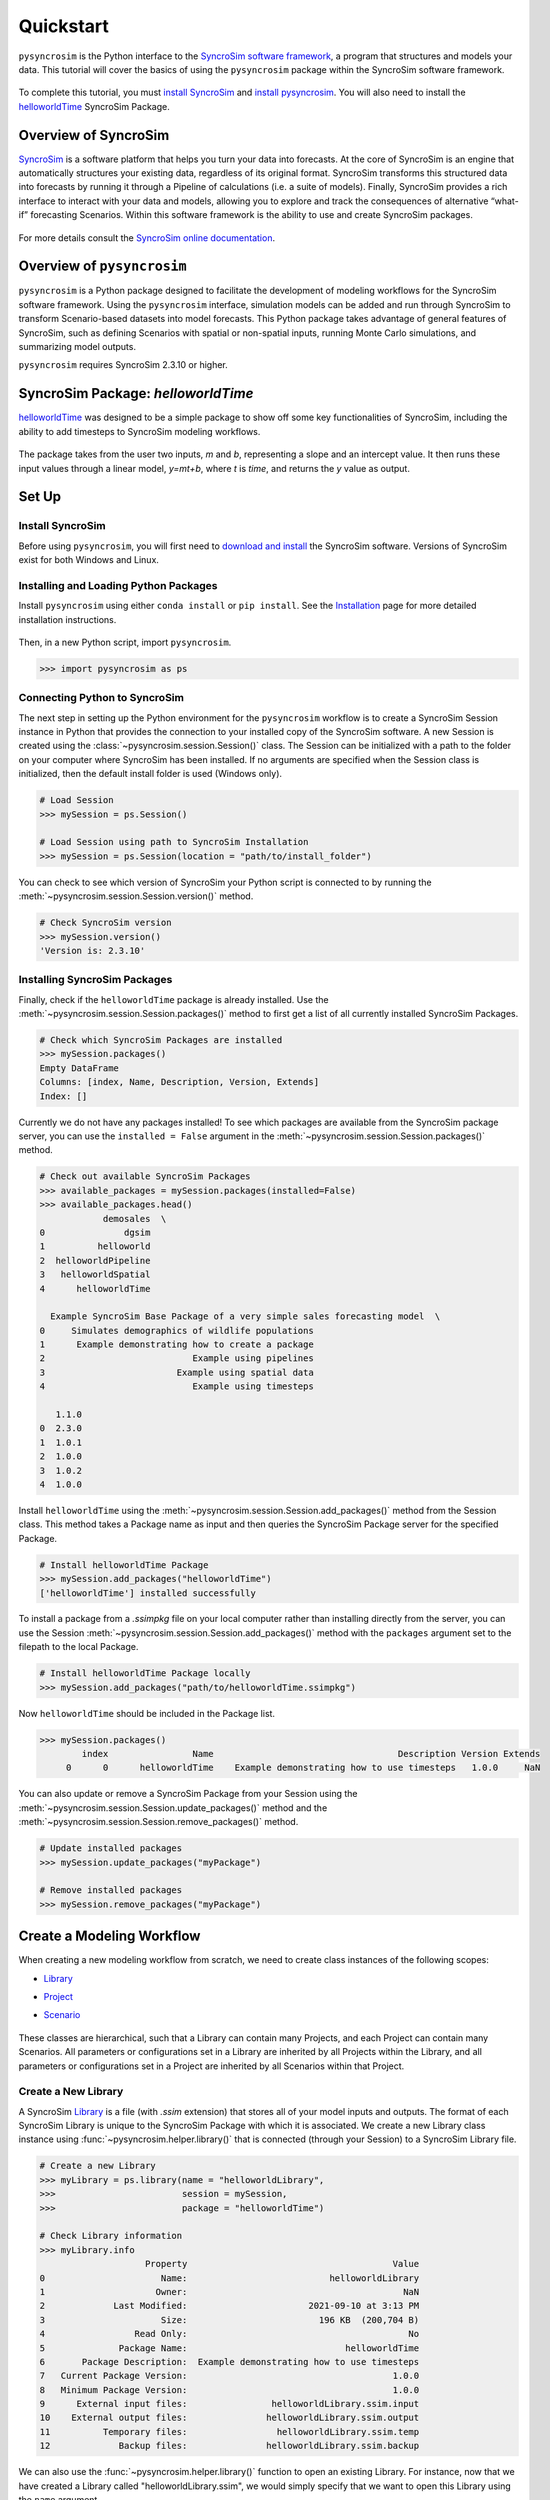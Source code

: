 Quickstart
==========
``pysyncrosim`` is the Python interface to the `SyncroSim software framework`_, a program that structures and models your data. This tutorial will cover the basics of using the ``pysyncrosim`` package within the SyncroSim software framework.

	.. _SyncroSim software framework: https://syncrosim.com
	
To complete this tutorial, you must `install SyncroSim`_ and `install pysyncrosim`_. You will also need to install the `helloworldTime`_ SyncroSim Package.

	.. _install SyncroSim: https://syncrosim.com/download/
	.. _install pysyncrosim: https://pysyncrosim.readthedocs.io/en/latest/install.html
	.. _helloworldTime: https://apexrms.github.io/helloworldEnhanced/

Overview of SyncroSim
---------------------
`SyncroSim`_ is a software platform that helps you turn your data into forecasts. At the core of SyncroSim is an engine that automatically structures your existing data, regardless of its original format. SyncroSim transforms this structured data into forecasts by running it through a Pipeline of calculations (i.e. a suite of models). Finally, SyncroSim provides a rich interface to interact with your data and models, allowing you to explore and track the consequences of alternative “what-if” forecasting Scenarios. Within this software framework is the ability to use and create SyncroSim packages.

	.. _SyncroSim: https://syncrosim.com

For more details consult the `SyncroSim online documentation`_.

    .. _SyncroSim online documentation: https://docs.syncrosim.com/

Overview of ``pysyncrosim``
-----------------------
``pysyncrosim`` is a Python package designed to facilitate the development of modeling workflows for the SyncroSim software framework. Using the ``pysyncrosim`` interface, simulation models can be added and run through SyncroSim to transform Scenario-based datasets into model forecasts. This Python package takes advantage of general features of SyncroSim, such as defining Scenarios with spatial or non-spatial inputs, running Monte Carlo simulations, and summarizing model outputs. 

``pysyncrosim`` requires SyncroSim 2.3.10 or higher.

SyncroSim Package: `helloworldTime`
-----------------------------------
`helloworldTime`_ was designed to be a simple package to show off some key functionalities of SyncroSim, including the ability to add timesteps to SyncroSim modeling workflows.

	.. _helloworldTime: https://apexrms.github.io/helloworldEnhanced/

The package takes from the user two inputs, *m* and *b*, representing a slope and an intercept value. It then runs these input values through a linear model, *y=mt+b*, where *t* is *time*, and returns the *y* value as output.

    .. image:: img/infographic-basic.png

Set Up
------

Install SyncroSim
^^^^^^^^^^^^^^^^^
Before using ``pysyncrosim``, you will first need to `download and install`_ the SyncroSim software. Versions of SyncroSim exist for both Windows and Linux.

    .. _download and install: https://syncrosim.com/download/

Installing and Loading Python Packages
^^^^^^^^^^^^^^^^^^^^^^^^^^^^^^^^^^^^^^
Install ``pysyncrosim`` using either ``conda install`` or ``pip install``. See the `Installation`_ page for more detailed installation instructions.

    .. _Installation: https://pysyncrosim.readthedocs.io/en/latest/install.html

Then, in a new Python script, import ``pysyncrosim``.

.. code-block:: pycon

    >>> import pysyncrosim as ps
    
Connecting Python to SyncroSim 
^^^^^^^^^^^^^^^^^^^^^^^^^^^^^^
The next step in setting up the Python environment for the ``pysyncrosim`` workflow is to create a SyncroSim Session instance in Python that provides the connection to your installed copy of the SyncroSim software. A new Session is created using the :class:`~pysyncrosim.session.Session()` class. The Session can be initialized with a path to the folder on your computer where SyncroSim has been installed. If no arguments are specified when the Session class is initialized, then the default install folder is used (Windows only).

.. code-block:: pycon

   # Load Session
   >>> mySession = ps.Session()
   
   # Load Session using path to SyncroSim Installation
   >>> mySession = ps.Session(location = "path/to/install_folder")
   
You can check to see which version of SyncroSim your Python script is connected to by running the :meth:`~pysyncrosim.session.Session.version()` method.
 
.. code-block:: pycon
   
   # Check SyncroSim version
   >>> mySession.version() 
   'Version is: 2.3.10'
   
Installing SyncroSim Packages
^^^^^^^^^^^^^^^^^^^^^^^^^^^^^
Finally, check if the ``helloworldTime`` package is already installed. Use the :meth:`~pysyncrosim.session.Session.packages()` method to first get a list of all currently installed SyncroSim Packages.
   
.. code-block:: pycon
   
    # Check which SyncroSim Packages are installed
    >>> mySession.packages()
    Empty DataFrame
    Columns: [index, Name, Description, Version, Extends]
    Index: [] 
    
Currently we do not have any packages installed! To see which packages are available from the SyncroSim package server, you can use the ``installed = False`` argument in the :meth:`~pysyncrosim.session.Session.packages()` method.

.. code-block:: pycon

    # Check out available SyncroSim Packages
    >>> available_packages = mySession.packages(installed=False)
    >>> available_packages.head()
                demosales  \
    0               dgsim   
    1          helloworld   
    2  helloworldPipeline   
    3   helloworldSpatial   
    4      helloworldTime   

      Example SyncroSim Base Package of a very simple sales forecasting model  \
    0     Simulates demographics of wildlife populations                        
    1      Example demonstrating how to create a package                        
    2                            Example using pipelines                        
    3                         Example using spatial data                        
    4                            Example using timesteps                        

       1.1.0  
    0  2.3.0  
    1  1.0.1  
    2  1.0.0  
    3  1.0.2  
    4  1.0.0 
    
Install ``helloworldTime`` using the :meth:`~pysyncrosim.session.Session.add_packages()` method from the Session class. This method takes a Package name as input and then queries the SyncroSim Package server for the specified Package.

.. code-block:: pycon
           
   # Install helloworldTime Package
   >>> mySession.add_packages("helloworldTime")
   ['helloworldTime'] installed successfully
   
To install a package from a *.ssimpkg* file on your local computer rather than installing directly from the server, you can use the Session :meth:`~pysyncrosim.session.Session.add_packages()` method with the ``packages`` argument set to the filepath to the local Package.
   
.. code-block:: pycon

    # Install helloworldTime Package locally
    >>> mySession.add_packages("path/to/helloworldTime.ssimpkg")

Now ``helloworldTime`` should be included in the Package list.

.. code-block:: pycon

   >>> mySession.packages()
           index                Name                                   Description Version Extends 
        0      0      helloworldTime    Example demonstrating how to use timesteps   1.0.0     NaN 
        
You can also update or remove a SyncroSim Package from your Session using the :meth:`~pysyncrosim.session.Session.update_packages()` method and the :meth:`~pysyncrosim.session.Session.remove_packages()` method.

.. code-block:: pycon

   # Update installed packages
   >>> mySession.update_packages("myPackage")
   
   # Remove installed packages 
   >>> mySession.remove_packages("myPackage")
   
Create a Modeling Workflow
--------------------------
When creating a new modeling workflow from scratch, we need to create class instances of the following scopes:

* `Library`_
* `Project`_
* `Scenario`_

    .. _Library: https://docs.syncrosim.com/how_to_guides/library_overview.html
    .. _Project: https://docs.syncrosim.com/how_to_guides/library_overview.html
    .. _Scenario: https://docs.syncrosim.com/how_to_guides/library_overview.html
   
These classes are hierarchical, such that a Library can contain many Projects, and each Project can contain many Scenarios. All parameters or configurations set in a Library are inherited by all Projects within the Library, and all parameters or configurations set in a Project are inherited by all Scenarios within that Project.

Create a New Library
^^^^^^^^^^^^^^^^^^^^
A SyncroSim `Library`_ is a file (with *.ssim* extension) that stores all of your model inputs and outputs. The format of each SyncroSim Library is unique to the SyncroSim Package with which it is associated. We create a new Library class instance using :func:`~pysyncrosim.helper.library()` that is connected (through your Session) to a SyncroSim Library file.

    .. _Library: https://docs.syncrosim.com/how_to_guides/library_overview.html

.. code-block:: pycon

    # Create a new Library
    >>> myLibrary = ps.library(name = "helloworldLibrary",
    >>>                        session = mySession, 
    >>>                        package = "helloworldTime")
    
    # Check Library information
    >>> myLibrary.info   
                        Property                                       Value  
    0                      Name:                           helloworldLibrary
    1                     Owner:                                         NaN
    2             Last Modified:                       2021-09-10 at 3:13 PM  
    3                      Size:                         196 KB  (200,704 B)
    4                 Read Only:                                          No
    5              Package Name:                              helloworldTime
    6       Package Description:  Example demonstrating how to use timesteps
    7   Current Package Version:                                       1.0.0
    8   Minimum Package Version:                                       1.0.0
    9      External input files:                helloworldLibrary.ssim.input
    10    External output files:               helloworldLibrary.ssim.output
    11          Temporary files:                 helloworldLibrary.ssim.temp
    12             Backup files:               helloworldLibrary.ssim.backup
    
We can also use the :func:`~pysyncrosim.helper.library()` function to open an existing Library. For instance, now that we have created a Library called "helloworldLibrary.ssim", we would simply specify that we want to open this Library using the ``name`` argument.    

.. code-block:: pycon

    # Open existing Library
    >>> myLibrary = ps.library(name = "helloworldLibrary")
                           
Note that if you want to create a new Library file with an existing Library name rather than opening the existing Library, you can use ``overwrite=True`` when initializing the Library class instance.

Create a New Project
^^^^^^^^^^^^^^^^^^^^
Each SyncroSim Library contains one or more SyncroSim `Projects`_, each represented by an instance of class Project in ``pysyncrosim``. Projects typically store model inputs that are common to all your Scenarios. In most situations you will need only a single Project for your Library; by default each new Library starts with a single Project named "Definitions" (with a unique ``project_id`` = 1). The :meth:`~pysyncrosim.library.Library.projects()` method of the Libarry class is used to both create and retrieve Projects for a specific Library.

    .. _Projects: https://docs.syncrosim.com/how_to_guides/library_overview.html

.. code-block:: pycon

    # Create (or open) a Project in this Library
    >>> myProject = myLibrary.projects(name = "Definitions")
    
    # Check Project information
    >>> myProject.info
               Property                   Value
    0         ProjectID                       1
    1              Name             Definitions
    2             Owner                     NaN
    3  DateLastModified  2021-12-21 at 10:48 PM
    4        IsReadOnly                      No
    
Create a New Scenario
^^^^^^^^^^^^^^^^^^^^^
Finally, each SyncroSim Project contains one or more `Scenarios`_, each represented by an instance of class Scenario in ``pysyncrosim``.

    .. _Scenarios: https://docs.syncrosim.com/how_to_guides/library_overview.html

Scenarios store the specific inputs and outputs associated with each Transformer in SyncroSim. SyncroSim models can be broken down into one or more of these Transformers. Each Transformer essentially runs a series of calculations on the input data to transform it into the output data. Scenarios can contain multiple Transformers connected by a series of Pipelines, such that the output of one Transformer becomes the input of the next.

Each Scenario can be identified by its unique ``scenario_id``. The :meth:`~pysyncrosim.library.Library.scenarios()` method of class Library or class Project is used to both create and retrieve Scenarios. Note that if using the Library class to generate a new Scenario, you must specify the Project to which the new Scenario belongs if there is more than one Project in the Library.

.. code-block:: pycon

    # Create a new Scenario using the Library class instance
    >>> myScenario = myLibrary.scenarios(name = "My First Scenario")
    
    # Open the newly-created Scenario using the Project class instance
    >>> myScenario = myProject.scenarios(name = "My First Scenario")
    
    # Check Scenario information
    >>> myScenario.info
                  Property                  Value
    0           ScenarioID                      1
    1            ProjectID                      1
    2                 Name      My First Scenario
    3             IsResult                     No
    4             ParentID                    NaN
    5                Owner                    NaN
    6     DateLastModified  2021-09-10 at 3:13 PM
    7           IsReadOnly                     No
    8    MergeDependencies                     No
    9   IgnoreDependencies                    NaN
    10         AutoGenTags                    NaN
    
View Model Inputs
^^^^^^^^^^^^^^^^^
Each SyncroSim Library contains multiple SyncroSim `Datasheets`_. A SyncroSim Datasheet is simply a table of data stored in the Library, and they represent the input and output data for Transformers. Datasheets each have a *scope*: either `Library`_, `Project`_, or `Scenario`_. Datasheets with a Library scope represent data that is specified only once for the entire Library, such as the location of the backup folder. Datasheets with a Project scope represent data that are shared over all Scenarios within a Project. Datasheets with a Scenario scope represent data that must be specified for each generated Scenario. We can view Datasheets of varying scopes using the :meth:`~pysyncrosim.library.Library.datasheets()` method from the Library, Project, and Scenario classes.

    .. _Datasheets: https://docs.syncrosim.com/how_to_guides/properties_overview.html
    .. _Library: https://docs.syncrosim.com/how_to_guides/library_overview.html
    .. _Project: https://docs.syncrosim.com/how_to_guides/library_overview.html
    .. _Scenario: https://docs.syncrosim.com/how_to_guides/library_overview.html

.. code-block:: pycon

    # View a summary of all Datasheets associated with the Scenario
    >>> myScenario.datasheets()
              Package                            Name     Display Name
    0  helloworldTime   helloworldTime_InputDatasheet   InputDatasheet
    1  helloworldTime  helloworldTime_OutputDatasheet  OutputDatasheet
    2  helloworldTime       helloworldTime_RunControl      Run Control
    
If we want to see more information about each Datasheet, such as the scope of the Datasheet or if it only accepts a single row of data, we can set the ``optional`` argument to ``True``.    

.. code-block:: pycon
    
    # View detailed summary of all Datasheets associated with a Scenario
    >>> myScenario.datasheets(optional=True)
          Scope         Package                            Name     Display Name  \
    0  Scenario  helloworldTime   helloworldTime_InputDatasheet   InputDatasheet   
    1  Scenario  helloworldTime  helloworldTime_OutputDatasheet  OutputDatasheet   
    2  Scenario  helloworldTime       helloworldTime_RunControl      Run Control   
    
      Is Single Is Output  
    0       Yes        No  
    1        No        No  
    2       Yes        No 
    
From this output we can see the the ``RunControl`` Datasheet and ``InputDatasheet`` only accept a single row of data (i.e. ``Is Single = Yes``). This is something to consider when we configure our model inputs.

To view a specific Datasheet rather than just a DataFrame of available Datasheets, set the ``name`` parameter in the :meth:`~pysyncrosim.scenario.Scenario.datasheets()` method to the name of the Datasheet you want to view. The general syntax of the name is: "<name of package>_<name of Datasheet>". From the list of Datasheets above, we can see that there are three Datasheets specific to the ``helloworldTime`` package.

.. code-block:: pycon

    # View the input Datasheet for the Scenario
    >>> myScenario.datasheets(name = "helloworldTime_InputDatasheet")
    Empty DataFrame
    Columns: [m, b]
    Index: []
    
Here, we are viewing the contents of a SyncroSim Datasheet as a Python ``pandas`` DataFrame. Although both SyncroSim Datasheets and ``pandas`` DataFrames are both represented as tables of data with predefined columns and an unlimited number of rows, the underlying structure of these tables differ.

Configure Model Inputs
^^^^^^^^^^^^^^^^^^^^^^
Currently our input Scenario Datasheets are empty! We need to add some values to our input Datasheet (``InputDatasheet``) and run control Datasheet (``RunControl``) so we can run our model.

First, assign the contents of the input Datasheet to a new ``pandas`` DataFrame using the Scenario :meth:`~pysyncrosim.scenario.Scenario.datasheets()` method, then check the columns that need input values.

.. code-block:: pycon

    # Load input Datasheet to a new pandas DataFrame
    >>> myInputDataframe = myScenario.datasheets(
    >>>     name = "helloworldTime_InputDatasheet")
            
    # Check the columns of the input DataFrame
    >>> myInputDataframe.info()
    <class 'pandas.core.frame.DataFrame'>
    Index: 0 entries
    Data columns (total 2 columns):
     #   Column  Non-Null Count  Dtype 
    ---  ------  --------------  ----- 
     0   m       0 non-null      object
     1   b       0 non-null      object
    dtypes: object(2)
    memory usage: 0.0+ bytes
    
The input Datasheet requires two values:

* *m* : the slope of the linear equation.
* *b* : the intercept of the linear equation.

Now we will update the input DataFrame. This can be done in many ways, such as creating a new ``pandas`` DataFrame with matching column names, or appending values as a dictionary to ``myInputDataframe``.

For this example, we will append values to ``myInputDataframe`` using a Python dictionary and the ``pandas`` ``append()`` function. Note that in the previous section we discovered that the input Datasheets only accept a single row of values, so we can only have one value each for our slope (*m*) and intercept (*b*).

.. code-block:: pycon

    # Create input data dictionary
    >>> myInputDict = {"m": 3, "b": 10}
                   
    # Append input data dictionary to myInputDataframe
    >>> myInputDataframe = myInputDataframe.append(myInputDict,
    >>>                                            ignore_index=True)
    
    # Check values
    >>> myInputDataframe
       m  b
    0  3  10
    
Saving Modifications to Datasheets
^^^^^^^^^^^^^^^^^^^^^^^^^^^^^^^^^^
Now that we have a complete DataFrame of input values, we will save this DataFrame to a SyncroSim Datasheet using the Scenario :meth:`~pysyncrosim.scenario.Scenario.save_datasheet()` method. The :meth:`~pysyncrosim.scenario.Scenario.save_datasheet()` method exists for the Library, Project, and Scenario classes, so the class method chosen depends on the scope of the Datasheet.

.. code-block:: pycon

    >>> myScenario.save_datasheet(name = "helloworldTime_InputDatasheet",
    >>>                           data = myInputDataframe)
    
Configuring the RunControl Datasheet
^^^^^^^^^^^^^^^^^^^^^^^^^^^^^^^^^^^^
There is one other Datasheet that we need to configure for our model to run. The ``RunControl`` Datasheet provides information about how many time steps to use in the model. Here, we set the minimum and maximum time steps for our model. Similar to above, we’ll add this information to a Python dictionary and then add it to the ``RunControl`` Datasheet using the ``pandas`` ``append()`` function. We need to specify data for the following two columns:

* *MinimumTimestep* : the starting time point of the simulation.
* *MaximumTimestep* : the end time point of the simulation.

.. code-block:: pycon

    # Load RunControl Datasheet to a ``pandas`` DataFrame
    >>> runSettings = myScenario.datasheets(
    >>>     name = "helloworldTime_RunControl")
    
    # Check the columns of the RunControl DataFrame
    >>> runSettings.info()
    <class 'pandas.core.frame.DataFrame'>
    Index: 0 entries
    Data columns (total 2 columns):
     #   Column           Non-Null Count  Dtype 
    ---  ------           --------------  ----- 
     0   MinimumTimestep  0 non-null      object
     1   MaximumTimestep  0 non-null      object
    dtypes: object(2)
    memory usage: 0.0+ bytes
    
    # Create RunControl data dictionary
    >>> runControlDict = {"MinimumTimestep": 1, "MaximumTimestep": 10}
    
    # Append RunControl data dictionary to RunControl DataFrame
    >>> runSettings = runSettings.append(runControlDict, ignore_index=True)
    
    # Check values
    >>> runSettings
      MinimumTimestep MaximumTimestep
    0               1              10
    
    # Save RunControl pandas DataFrame to a SyncroSim Datasheet
    >>> myScenario.save_datasheet(name = "helloworldTime_RunControl",
    >>>                           data = runSettings)
    
Run Scenarios
-------------

Setting Run Parameters
^^^^^^^^^^^^^^^^^^^^^^
We will now run our Scenario using the Scenario :meth:`~pysyncrosim.scenario.Scenario.run()` method. 

.. code-block:: pycon

    # Run the Scenario
    >>> myResultsScenario = myScenario.run()
    
Checking the Run Log
^^^^^^^^^^^^^^^^^^^^
For more information use the Scenario :meth:`~pysyncrosim.scenario.Scenario.run_log()` method. Note that this method can only be called when a Scenario is a *Results Scenario*.

.. code-block:: pycon

    # Get run details for My First Scenario
    >>> myResultsScenario.run_log()
                                                 Run Log
    0       STARTING SIMULATION: 2022-01-13 : 8:34:46 AM
    1          Parent Scenario is: [1] My First Scenario
    2  Result scenario is: [2] My First Scenario ([1]...
    3                               CONFIGURING: Primary
    4                                   RUNNING: Primary
    5       SIMULATION COMPLETE: 2022-01-13 : 8:34:54 AM
    6                    Total simulation time: 00:00:08
    
View Results
------------

Results Scenarios
^^^^^^^^^^^^^^^^^
A Results Scenario is generated when a Scenario is run, and is an exact copy of the original Scenario (i.e. it contains the original Scenario’s values for all input Datasheets). The Results Scenario is passed to the Transformer in order to generate model output, with the results of the Transformer’s calculations then being added to the Results Scenario as output Datsheets. In this way the Results Scenario contains both the output of the run and a snapshot record of all the model inputs.

Check out the current Scenarios in your Library using the Library :meth:`~pysyncrosim.library.Library.scenarios()` method.
    
.. code-block:: pycon

    # Check Scenarios that currently exist in your Library
    >>> myLibrary.scenarios()
       ScenarioID  ProjectID                                           Name  \
    0           1          1                              My First Scenario   
    1           2          1  My First Scenario ([1] @ 13-Jan-2022 8:34 AM)   

      IsResult  
    0       No  
    1      Yes 
    
The first Scenario is our original Scenario, and the second is the Results Scenario with a time and date stamp of when it was run. We can also see some other information about these Scenarios, such as whether or not the Scenario is a result or not (i.e. ``isResult`` column).

Viewing Results
^^^^^^^^^^^^^^^
The next step is to view the output Datasheets added to the Result Scenario when it was run. We can load the result tables using the Scenario :meth:`~pysyncrosim.scenario.Scenario.datasheets()` method, and setting the name parameter to the Datasheet with new data added.

.. code-block:: pycon

    # Results of Scenario
    >>> myOutputDataframe = myResultsScenario.datasheets(
    >>>     name = "helloworldTime_OutputDatasheet")
    
    # View results table
    >>> myOutputDataframe.head()
       Iteration  Timestep     y
    0        NaN         1  13.0
    1        NaN         2  16.0
    2        NaN         3  19.0
    3        NaN         4  22.0
    4        NaN         5  25.0
    
Working with Multiple Scenarios
-------------------------------
You may want to test multiple alternative Scenarios that have slightly different inputs. To save time, you can copy a Scenario that you’ve already made, give it a different name, and modify the inputs. To copy a completed Scenario, use the Scenario :meth:`~pysyncrosim.scenario.Scenario.copy()` method.

.. code-block:: pycon

    # Check which Scenarios you currently have in your Library
    >>> myLibrary.scenarios().Name
    0                                My First Scenario
    1    My First Scenario ([1] @ 13-Jan-2022 8:34 AM)
    Name: Name, dtype: object
    
    # Create a new Scenario as a copy of an existing Scenario
    >>> myNewScenario = myScenario.copy("My Second Scenario")
    
    # Make sure this new Scenario has been added to the Library
    >>> myLibrary.scenarios().Name
    0                                My First Scenario
    1    My First Scenario ([1] @ 13-Jan-2022 8:34 AM)
    2                               My Second Scenario
    Name: Name, dtype: object
    
To edit the new Scenario, let's first load the contents of the input Datasheet and assign it to a new ``pandas`` DataFrame using the Scenario :meth:`~pysyncrosim.scenario.Scenario.datasheets()` method. We will set the ``empty`` argument to ``True`` so that instead of getting the values from the existing Scenario, we can start with an empty DataFrame again.

.. code-block:: pycon

    # Load empty input Datasheets as a Pandas DataFrame
    >>> myNewInputDataframe = myNewScenario.datasheets(
    >>>     name = "helloworldTime_InputDatasheet", empty = True)
    
    # Check that we have an empty DataFrame
    >>> myNewInputDataframe.info()
    <class 'pandas.core.frame.DataFrame'>
    Index: 0 entries
    Data columns (total 2 columns):
     #   Column  Non-Null Count  Dtype 
    ---  ------  --------------  ----- 
     0   m       0 non-null      object
     1   b       0 non-null      object
    dtypes: object(2)
    memory usage: 0.0+ bytes
    
Now, all we need to do is add some new values the same way we did before, using the ``pandas`` ``append()`` function.

.. code-block:: pycon

    # Create an input data dictionary
    >>> newInputDict = {"m": 4, "b": 10}
    
    # Append new input data dictionary to new input DataFrame
    >>> myNewInputDataframe = myNewInputDataframe.append(newInputDict,
    >>>                                                  ignore_index=True)
    
    # View the new inputs
    >>> myNewInputDataframe
       m   b
    0  4  10
    
Finally, we will save the updated DataFrame to a SyncroSim Datasheet using the Scenario :meth:`~pysyncrosim.scenario.Scenario.save_datasheet()` method.

.. code-block:: pycon

    # Save pandas DataFrame to a SyncroSim Datasheet
    >>> myNewScenario.save_datasheet(name = "helloworldTime_InputDatasheet",
    >>>                              data = myNewInputDataframe)
    
We will keep the ``RunControl`` Datasheet the same as the first Scenario.

Run Scenarios
^^^^^^^^^^^^^
We now have two SyncroSim Scenarios. We can run all the Scenarios using Python list comprehension.

.. code-block:: pycon

    # Create a List of Scenarios
    >>> myScenarioList = [myScenario, myNewScenario]

    # Run all Scenarios
    >>> myResultsScenarioAll = [scn.run() for scn in myScenarioList]
    
View Results
^^^^^^^^^^^^
From running many Scenario at once we get a list of Result Scenarios. To view the results, we can use the Scenario :meth:`~pysyncrosim.scenario.Scenario.datasheets()` method on the indexed list.

.. code-block:: pycon

   # View results of second Scenario
   >>> myResultsScenarioAll[1].datasheets(
   >>>      name = "helloworldTime_OutputDatasheet") 
      Iteration  Timestep     y
   0        NaN         1  14.0
   1        NaN         2  18.0
   2        NaN         3  22.0
   3        NaN         4  26.0
   4        NaN         5  30.0
   5        NaN         6  34.0
   6        NaN         7  38.0
   7        NaN         8  42.0
   8        NaN         9  46.0
   9        NaN        10  50.0
   
Identifying the Parent Scenario of a Results Scenario
^^^^^^^^^^^^^^^^^^^^^^^^^^^^^^^^^^^^^^^^^^^^^^^^^^^^^
If you have many alternative Scenarios and many Results Scenarios, you can always find the parent Scenario that was run in order to generate the Results Scenario using the Scenario :attr:`~pysyncrosim.scenario.Scenario.parent_id` attribute.

.. code-block:: pycon

    # Find parent ID of first Results Scenario
    >>> myResultsScenarioAll[0].parent_id
    1.0
    
    # Find parent ID of second Results Scenario
    >>> myResultsScenarioAll[1].parent_id
    3.0
    
Access Model Metadata
---------------------

Getting SyncroSim Class Information
^^^^^^^^^^^^^^^^^^^^^^^^^^^^^^^^^^^
Retrieve information about your Library, Project, or Scenario using the :attr:`~pysyncrosim.library.Library.info` attribute.

.. code-block:: pycon

    # Retrieve Library information
    >>> myLibrary.info
                        Property                                       Value  
    0                      Name:                           helloworldLibrary
    1                     Owner:                                         NaN
    2             Last Modified:                       2021-09-10 at 3:13 PM  
    3                      Size:                         196 KB  (200,704 B)
    4                 Read Only:                                          No
    5              Package Name:                              helloworldTime
    6       Package Description:  Example demonstrating how to use timesteps
    7   Current Package Version:                                       1.0.0
    8   Minimum Package Version:                                       1.0.0
    9      External input files:                helloworldLibrary.ssim.input
    10    External output files:               helloworldLibrary.ssim.output
    11          Temporary files:                 helloworldLibrary.ssim.temp
    12             Backup files:               helloworldLibrary.ssim.backup
        
    # Retrieve Project information
    >>> myProject.info
               Property                   Value
    0         ProjectID                       1
    1              Name             Definitions
    2             Owner                     NaN
    3  DateLastModified  2021-12-21 at 10:48 PM
    4        IsReadOnly                      No
    
    # Retrieve Scenario information
    >>> myScenario.info
                  Property                  Value
    0           ScenarioID                      1
    1            ProjectID                      1
    2                 Name      My First Scenario
    3             IsResult                     No
    4             ParentID                    NaN
    5                Owner                    NaN
    6     DateLastModified  2021-09-10 at 3:13 PM
    7           IsReadOnly                     No
    8    MergeDependencies                     No
    9   IgnoreDependencies                    NaN
    10         AutoGenTags                    NaN
    
The following attributes can also be used to get useful information about a Library, Project, or Scenario instance:

* :attr:`~pysyncrosim.library.Library.name`: used to retrieve or assign a name.
* :attr:`~pysyncrosim.library.Library.owner`: used to retrieve or assign an owner.
* :attr:`~pysyncrosim.library.Library.date_modified`: used to retrieve the timestamp when the last changes were made.
* :attr:`~pysyncrosim.library.Library.readonly`: used to retrieve or assign the read-only status.
* :attr:`~pysyncrosim.library.Library.description`: used to retrieve or add a description.

You can also find identification numbers of Projects or Scenarios using the following attributes:

* :attr:`~pysyncrosim.project.Project.project_id`: used to retrieve the Project Identification number.
* :attr:`~pysyncrosim.scenario.Scenario.scenario_id`: used to retrieve the Scenario Identification number.

Backup your Library
-------------------
Once you have finished running your models, you may want to backup the inputs and results into a zipped *.backup* subfolder. First, we want to modify the Library Backup Datasheet to allow the backup of model outputs. Since this Datasheet is part of the built-in SyncroSim core, the name of the Datasheet has the prefix "core". We can get a list of all the core Datasheets with a Library scope using the Library :meth:`~pysyncrosim.library.Library.datasheets()` method with ``summary`` set to ``"CORE"``.

.. code-block:: pycon

    # Find all Library-scoped Datasheets
    >>> myLibrary.datasheets(summary = "CORE")
          Package                       Name              Display Name
    0        core                core_Backup                    Backup
    1        core           core_CondaConfig       Conda Configuration
    2        core            core_LNGPackage  Last Known Good Packages
    3        core       core_Multiprocessing           Multiprocessing
    4        core               core_Options                   Options
    5        core  core_ProcessorGroupOption   Processor Group Options
    6        core   core_ProcessorGroupValue    Processor Group Values
    7        core              core_PyConfig      Python Configuration
    8        core               core_RConfig           R Configuration
    9        core              core_Settings                  Settings
    10       core             core_SysFolder                   Folders
    11  corestime          corestime_Options           Spatial Options
    
    # Get the current values for the Library's Backup Datasheet
    >>> myDataframe = myLibrary.datasheets(name = "core_Backup")
    
    # View current values for the Library's Backup Datasheet
    >>> myDataframe
      IncludeInput  IncludeOutput BeforeUpdate
    0          Yes            NaN          Yes
    
    # Add IncludeOutput to the Library's Backup Datasheet
    >>> myDataframe["IncludeOutput"] = "Yes"
    
    # Save the pandas DataFrame to a SyncroSim Datasheet
    >>> myLibrary.save_datasheet(name = "core_Backup", data = myDataframe)
    
    # Check to make sure IncludeOutput is now set to "Yes"
    >>> myLibrary.datasheets(name = "core_Backup")
    
Now, you can use the Library :meth:`~pysyncrosim.library.Library.backup()` method to backup your Library.

.. code-block:: pycon

    >>> myLibrary.backup()
    
``pysyncrosim`` and the SyncroSim Windows User Interface
----------------------------------------------------
It can be useful to work in both ``pysyncrosim`` and the SyncroSim Windows User Interface at the same time. You can easily modify Datasheets and run Scenarios in ``pysyncrosim``, while simultaneously refreshing the Library and plotting outputs in the User Interface as you go. To sync the Library in the User Interface with the latest changes from the ``pysyncrosim`` code, click the refresh icon (circled in red below) in the upper tool bar of the User Interface.

.. image:: img/pysyncrosim-with-UI.PNG

SyncroSim Package Development
-----------------------------
If you wish to design SyncroSim packages using python and pysyncrosim, you can follow the `Creating a Package`_ and `Enhancing a Package`_ tutorials on the `SyncroSim documentation website`_. 

	.. _Creating a Package: http://docs.syncrosim.com/how_to_guides/package_create_overview.html
	.. _Enhancing a Package: http://docs.syncrosim.com/how_to_guides/package_enhance_overview.html
	.. _SyncroSim documentation website: http://docs.syncrosim.com/

.. note::

	`SyncroSim v2.3.10`_ is required to develop python-based SyncroSim packages.

		.. _SyncroSim v2.3.10: https://syncrosim.com/download/

    
    